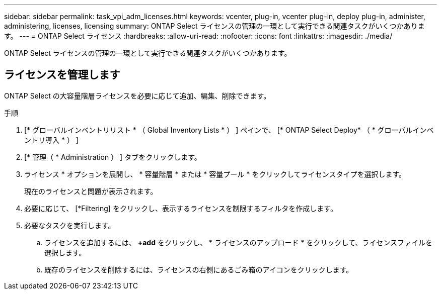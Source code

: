 ---
sidebar: sidebar 
permalink: task_vpi_adm_licenses.html 
keywords: vcenter, plug-in, vcenter plug-in, deploy plug-in, administer, administering, licenses, licensing 
summary: ONTAP Select ライセンスの管理の一環として実行できる関連タスクがいくつかあります。 
---
= ONTAP Select ライセンス
:hardbreaks:
:allow-uri-read: 
:nofooter: 
:icons: font
:linkattrs: 
:imagesdir: ./media/


[role="lead"]
ONTAP Select ライセンスの管理の一環として実行できる関連タスクがいくつかあります。



== ライセンスを管理します

ONTAP Select の大容量階層ライセンスを必要に応じて追加、編集、削除できます。

.手順
. [* グローバルインベントリリスト * （ Global Inventory Lists * ） ] ペインで、 [* ONTAP Select Deploy* （ * グローバルインベントリ導入 * ） ]
. [* 管理（ * Administration ） ] タブをクリックします。
. ライセンス * オプションを展開し、 * 容量階層 * または * 容量プール * をクリックしてライセンスタイプを選択します。
+
現在のライセンスと問題が表示されます。

. 必要に応じて、 [*Filtering] をクリックし、表示するライセンスを制限するフィルタを作成します。
. 必要なタスクを実行します。
+
.. ライセンスを追加するには、 *+add* をクリックし、 * ライセンスのアップロード * をクリックして、ライセンスファイルを選択します。
.. 既存のライセンスを削除するには、ライセンスの右側にあるごみ箱のアイコンをクリックします。



